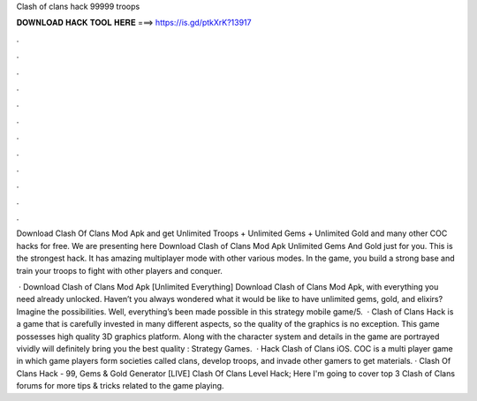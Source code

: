 Clash of clans hack 99999 troops



𝐃𝐎𝐖𝐍𝐋𝐎𝐀𝐃 𝐇𝐀𝐂𝐊 𝐓𝐎𝐎𝐋 𝐇𝐄𝐑𝐄 ===> https://is.gd/ptkXrK?13917



.



.



.



.



.



.



.



.



.



.



.



.

Download Clash Of Clans Mod Apk and get Unlimited Troops + Unlimited Gems + Unlimited Gold and many other COC hacks for free. We are presenting here Download Clash of Clans Mod Apk Unlimited Gems And Gold just for you. This is the strongest hack. It has amazing multiplayer mode with other various modes. In the game, you build a strong base and train your troops to fight with other players and conquer.

 · Download Clash of Clans Mod Apk [Unlimited Everything] Download Clash of Clans Mod Apk, with everything you need already unlocked. Haven’t you always wondered what it would be like to have unlimited gems, gold, and elixirs? Imagine the possibilities. Well, everything’s been made possible in this strategy mobile game/5.  · Clash of Clans Hack is a game that is carefully invested in many different aspects, so the quality of the graphics is no exception. This game possesses high quality 3D graphics platform. Along with the character system and details in the game are portrayed vividly will definitely bring you the best quality : Strategy Games.  · Hack Clash of Clans iOS. COC is a multi player game in which game players form societies called clans, develop troops, and invade other gamers to get materials. · Clash Of Clans Hack - 99, Gems & Gold Generator [LIVE] Clash Of Clans Level Hack; Here I'm going to cover top 3 Clash of Clans forums for more tips & tricks related to the game playing.
